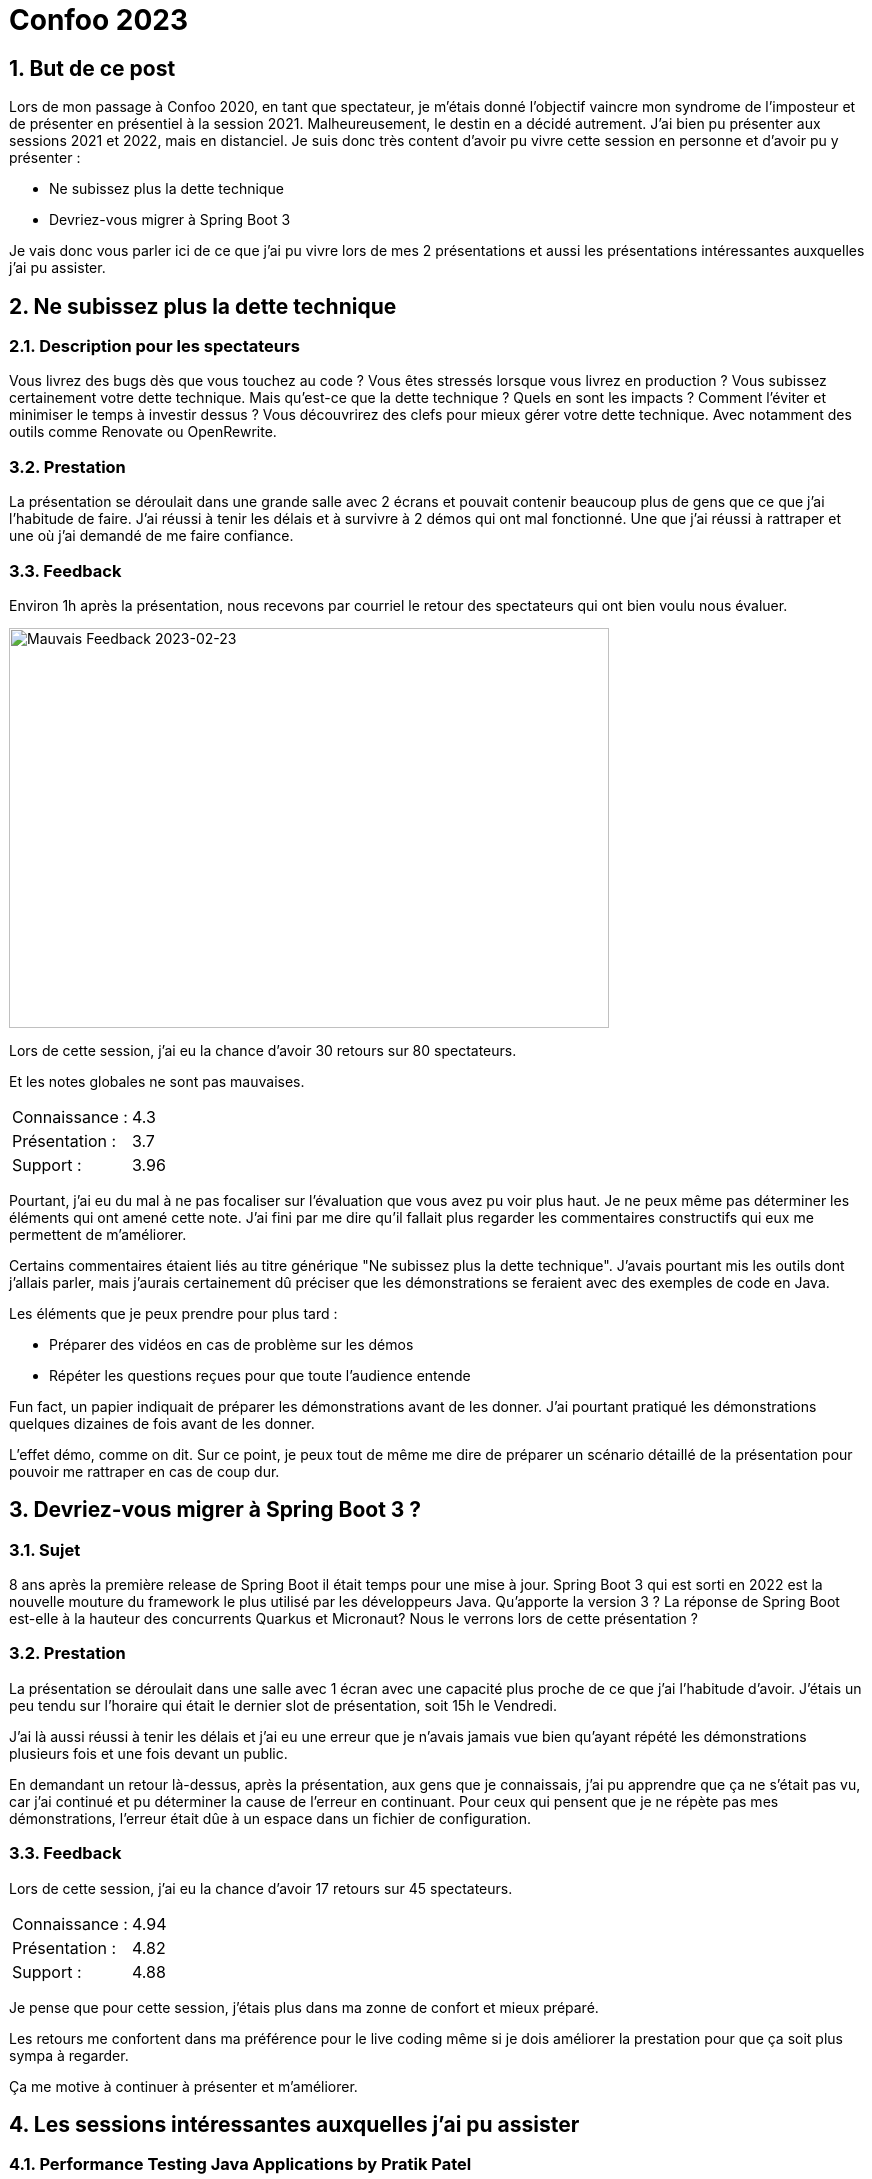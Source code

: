 = Confoo 2023
:showtitle:
//:page-excerpt: Excerpt goes here.
//:page-root: ../../../
:date: 2023-02-25 7:00:00 -0500
:layout: post
//:title: Man must explore, r sand this is exploration at its greatest
:page-subtitle: "Confoo 2023"
:page-background: /img/posts/2023-02-25-Confoo-2023.png

== 1. But de ce post

Lors de mon passage à Confoo 2020, en tant que spectateur, je m'étais donné l'objectif vaincre mon syndrome de l'imposteur et de présenter en présentiel à la session 2021. Malheureusement, le destin en a décidé autrement. J'ai bien pu présenter aux sessions 2021 et 2022, mais en distanciel. Je suis donc très content d'avoir pu vivre cette session en personne et d'avoir pu y présenter :

- Ne subissez plus la dette technique
- Devriez-vous migrer à Spring Boot 3

Je vais donc vous parler ici de ce que j'ai pu vivre lors de mes 2 présentations et aussi les présentations intéressantes auxquelles j'ai pu assister.

== 2. Ne subissez plus la dette technique

=== 2.1. Description pour les spectateurs

Vous livrez des bugs dès que vous touchez au code ? Vous êtes stressés lorsque vous livrez en production ? Vous subissez certainement votre dette technique. Mais qu'est-ce que la dette technique ? Quels en sont les impacts ? Comment l'éviter et minimiser le temps à investir dessus ? Vous découvrirez des clefs pour mieux gérer votre dette technique. Avec notamment des outils comme Renovate ou OpenRewrite.

=== 3.2. Prestation

La présentation se déroulait dans une grande salle avec 2 écrans et pouvait contenir beaucoup plus de gens que ce que j'ai l'habitude de faire.
J'ai réussi à tenir les délais et à survivre à 2 démos qui ont mal fonctionné. Une que j'ai réussi à rattraper et une où j'ai demandé de me faire confiance.

=== 3.3. Feedback

Environ 1h après la présentation, nous recevons par courriel le retour des spectateurs qui ont bien voulu nous évaluer.

image::../../../img/posts/2023-02-25-bad-feedback.png[Mauvais Feedback 2023-02-23, 600, 400]

Lors de cette session, j'ai eu la chance d'avoir 30 retours sur 80 spectateurs.

Et les notes globales ne sont pas mauvaises.

[cols="1,1",frame=ends]
|===
1*^|Connaissance :
1*^|4.3

1*^|Présentation :
1*^|3.7

1*^|Support :
1*^|3.96
|===

Pourtant, j'ai eu du mal à ne pas focaliser sur l'évaluation que vous avez pu voir plus haut. Je ne peux même pas déterminer les éléments qui ont amené cette note. J'ai fini par me dire qu'il fallait plus regarder les commentaires constructifs qui eux me permettent de m'améliorer.

Certains commentaires étaient liés au titre générique "Ne subissez plus la dette technique". J'avais pourtant mis les outils dont j'allais parler, mais j'aurais certainement dû préciser que les démonstrations se feraient avec des exemples de code en Java.

Les éléments que je peux prendre pour plus tard :

- Préparer des vidéos en cas de problème sur les démos
- Répéter les questions reçues pour que toute l'audience entende

Fun fact, un papier indiquait de préparer les démonstrations avant de les donner. J'ai pourtant pratiqué les démonstrations quelques dizaines de fois avant de les donner.

L'effet démo, comme on dit. Sur ce point, je peux tout de même me dire de préparer un scénario détaillé de la présentation pour pouvoir me rattraper en cas de coup dur.

== 3. Devriez-vous migrer à Spring Boot 3 ?

=== 3.1. Sujet

8 ans après la première release de Spring Boot il était temps pour une mise à jour. Spring Boot 3 qui est sorti en 2022 est la nouvelle mouture du framework le plus utilisé par les développeurs Java. Qu'apporte la version 3 ? La réponse de Spring Boot est-elle à la hauteur des concurrents Quarkus et Micronaut? Nous le verrons lors de cette présentation ?

=== 3.2. Prestation

La présentation se déroulait dans une salle avec 1 écran avec une capacité plus proche de ce que j'ai l'habitude d'avoir.
J'étais un peu tendu sur l'horaire qui était le dernier slot de présentation, soit 15h le Vendredi.

J'ai là aussi réussi à tenir les délais et j'ai eu une erreur que je n'avais jamais vue bien qu'ayant répété les démonstrations plusieurs fois et une fois devant un public.

En demandant un retour là-dessus, après la présentation, aux gens que je connaissais, j'ai pu apprendre que ça ne s'était pas vu, car j'ai continué et pu déterminer la cause de l'erreur en continuant. Pour ceux qui pensent que je ne répète pas mes démonstrations, l'erreur était dûe à un espace dans un fichier de configuration.

=== 3.3. Feedback

Lors de cette session, j'ai eu la chance d'avoir 17 retours sur 45 spectateurs.

[cols="1,1",frame=ends]
|===
1*^|Connaissance :
1*^|4.94

1*^|Présentation :
1*^|4.82

1*^|Support :
1*^|4.88
|===

Je pense que pour cette session, j'étais plus dans ma zonne de confort et mieux préparé.

Les retours me confortent dans ma préférence pour le live coding même si je dois améliorer la prestation pour que ça soit plus sympa à regarder.

Ça me motive à continuer à présenter et m'améliorer.

== 4. Les sessions intéressantes auxquelles j'ai pu assister

=== 4.1. Performance Testing Java Applications by Pratik Patel

Ce que j'ai retenu, c'est la recommendation de faire les tests de charge en production et quand ce n'est pas possible dans un environnement similaire. Anecdote, Pratik a fait le budget pour dupliquer l'environnement de production dans une compagnie en pensant qu'il les convaincrait de le laisser tester en production. Prix à plusieurs millions et il a eu le GO. Comme quoi en tant que développeur, nous ne devons pas nous cacher derrière les refus business.


=== 4.2. Managing expectations for open source by Marcus Bointon

Même si j'avais l'impression d'être conscient de ce que peuvent subir les contributeurs opensource, j'ai appris quelques trucs comme éviter le +1 sur une issue GitHub pour éviter le bruit pour les contributeurs.

== 5. Conclusion

J'ai bien apprécié cette session Confoo 2023, et je vous incite à essayer de présenter. Ça permet d'échanger sur les sujets qui nous passionnent et d'en devenir meilleur.

== Me suivre

- https://www.linkedin.com/in/🇨🇦-xavier-bouclet-667b0431/[Linkedin]
- https://twitter.com/XavierBOUCLET[Twitter]
- https://www.xavierbouclet.com/[Blog]


